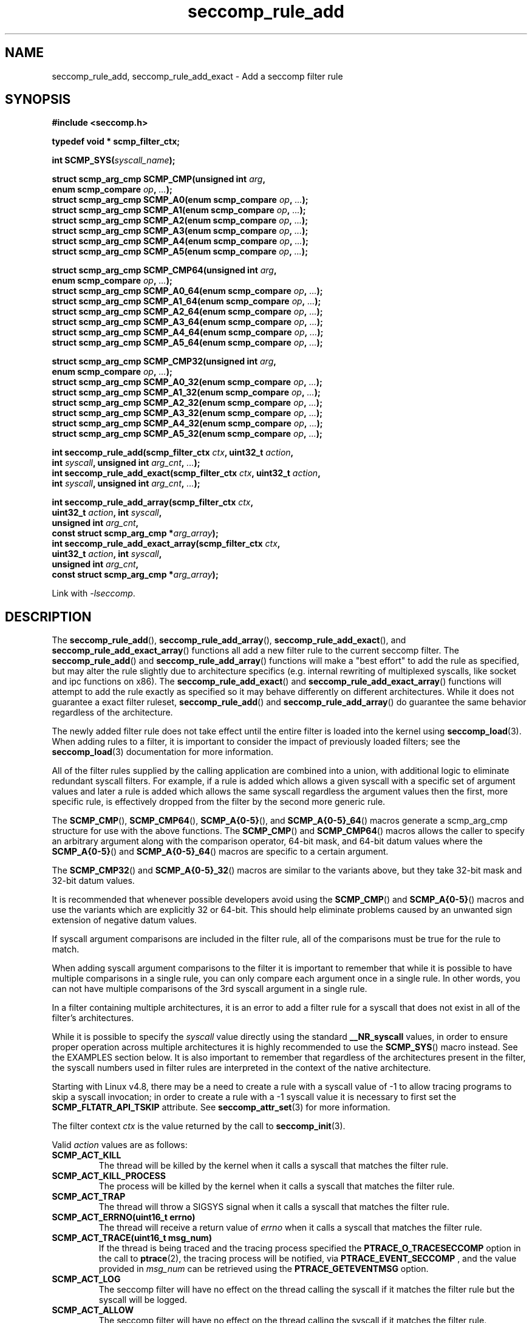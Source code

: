 .TH "seccomp_rule_add" 3 "30 May 2020" "paul@paul-moore.com" "libseccomp Documentation"
.\" //////////////////////////////////////////////////////////////////////////
.SH NAME
.\" //////////////////////////////////////////////////////////////////////////
seccomp_rule_add, seccomp_rule_add_exact \- Add a seccomp filter rule
.\" //////////////////////////////////////////////////////////////////////////
.SH SYNOPSIS
.\" //////////////////////////////////////////////////////////////////////////
.nf
.B #include <seccomp.h>
.sp
.B typedef void * scmp_filter_ctx;
.sp
.BI "int SCMP_SYS(" syscall_name ");"
.sp
.BI "struct scmp_arg_cmp SCMP_CMP(unsigned int " arg ","
.BI "                             enum scmp_compare " op ", " ... ");"
.BI "struct scmp_arg_cmp SCMP_A0(enum scmp_compare " op ", " ... ");"
.BI "struct scmp_arg_cmp SCMP_A1(enum scmp_compare " op ", " ... ");"
.BI "struct scmp_arg_cmp SCMP_A2(enum scmp_compare " op ", " ... ");"
.BI "struct scmp_arg_cmp SCMP_A3(enum scmp_compare " op ", " ... ");"
.BI "struct scmp_arg_cmp SCMP_A4(enum scmp_compare " op ", " ... ");"
.BI "struct scmp_arg_cmp SCMP_A5(enum scmp_compare " op ", " ... ");"
.sp
.BI "struct scmp_arg_cmp SCMP_CMP64(unsigned int " arg ","
.BI "                             enum scmp_compare " op ", " ... ");"
.BI "struct scmp_arg_cmp SCMP_A0_64(enum scmp_compare " op ", " ... ");"
.BI "struct scmp_arg_cmp SCMP_A1_64(enum scmp_compare " op ", " ... ");"
.BI "struct scmp_arg_cmp SCMP_A2_64(enum scmp_compare " op ", " ... ");"
.BI "struct scmp_arg_cmp SCMP_A3_64(enum scmp_compare " op ", " ... ");"
.BI "struct scmp_arg_cmp SCMP_A4_64(enum scmp_compare " op ", " ... ");"
.BI "struct scmp_arg_cmp SCMP_A5_64(enum scmp_compare " op ", " ... ");"
.sp
.BI "struct scmp_arg_cmp SCMP_CMP32(unsigned int " arg ","
.BI "                             enum scmp_compare " op ", " ... ");"
.BI "struct scmp_arg_cmp SCMP_A0_32(enum scmp_compare " op ", " ... ");"
.BI "struct scmp_arg_cmp SCMP_A1_32(enum scmp_compare " op ", " ... ");"
.BI "struct scmp_arg_cmp SCMP_A2_32(enum scmp_compare " op ", " ... ");"
.BI "struct scmp_arg_cmp SCMP_A3_32(enum scmp_compare " op ", " ... ");"
.BI "struct scmp_arg_cmp SCMP_A4_32(enum scmp_compare " op ", " ... ");"
.BI "struct scmp_arg_cmp SCMP_A5_32(enum scmp_compare " op ", " ... ");"
.sp
.BI "int seccomp_rule_add(scmp_filter_ctx " ctx ", uint32_t " action ","
.BI "                     int " syscall ", unsigned int " arg_cnt ", " ... ");"
.BI "int seccomp_rule_add_exact(scmp_filter_ctx " ctx ", uint32_t " action ","
.BI "                           int " syscall ", unsigned int " arg_cnt ", " ... ");"
.sp
.BI "int seccomp_rule_add_array(scmp_filter_ctx " ctx ","
.BI "                           uint32_t " action ", int " syscall ","
.BI "                           unsigned int " arg_cnt ","
.BI "                           const struct scmp_arg_cmp *"arg_array ");"
.BI "int seccomp_rule_add_exact_array(scmp_filter_ctx " ctx ","
.BI "                                 uint32_t " action ", int " syscall ","
.BI "                                 unsigned int " arg_cnt ","
.BI "                                 const struct scmp_arg_cmp *"arg_array ");"
.sp
Link with \fI\-lseccomp\fP.
.fi
.\" //////////////////////////////////////////////////////////////////////////
.SH DESCRIPTION
.\" //////////////////////////////////////////////////////////////////////////
.P
The
.BR seccomp_rule_add (),
.BR seccomp_rule_add_array (),
.BR seccomp_rule_add_exact (),
and
.BR seccomp_rule_add_exact_array ()
functions all add a new filter rule to the current seccomp filter.  The
.BR seccomp_rule_add ()
and
.BR seccomp_rule_add_array ()
functions will make a "best effort" to add the rule as specified, but may alter
the rule slightly due to architecture specifics (e.g. internal rewriting of
multiplexed syscalls, like socket and ipc functions on x86).  The
.BR seccomp_rule_add_exact ()
and
.BR seccomp_rule_add_exact_array ()
functions will attempt to add the rule exactly as specified so it may behave
differently on different architectures.  While it does not guarantee a exact
filter ruleset,
.BR seccomp_rule_add ()
and
.BR seccomp_rule_add_array ()
do guarantee the same behavior regardless of the architecture.
.P
The newly added filter rule does not take effect until the entire filter is
loaded into the kernel using
.BR seccomp_load (3).
When adding rules to a filter, it is important to consider the impact of
previously loaded filters; see the
.BR seccomp_load (3)
documentation for more information.
.P
All of the filter rules supplied by the calling application are combined into
a union, with additional logic to eliminate redundant syscall filters.  For
example, if a rule is added which allows a given syscall with a specific set of
argument values and later a rule is added which allows the same syscall
regardless the argument values then the first, more specific rule, is
effectively dropped from the filter by the second more generic rule.
.P
The
.BR SCMP_CMP (),
.BR SCMP_CMP64 (),
.BR SCMP_A{0-5} (),
and
.BR SCMP_A{0-5}_64 ()
macros generate a scmp_arg_cmp structure for use with the above functions. The
.BR SCMP_CMP ()
and
.BR SCMP_CMP64 ()
macros allows the caller to specify an arbitrary argument along with the
comparison operator, 64-bit mask, and 64-bit datum values where the
.BR SCMP_A{0-5} ()
and
.BR SCMP_A{0-5}_64 ()
macros are specific to a certain argument.
.P
The
.BR SCMP_CMP32 ()
and
.BR SCMP_A{0-5}_32 ()
macros are similar to the variants above, but they take 32-bit mask and 32-bit
datum values.
.P
It is recommended that whenever possible developers avoid using the
.BR SCMP_CMP ()
and
.BR SCMP_A{0-5} ()
macros and use the variants which are explicitly 32 or 64-bit.  This should
help eliminate problems caused by an unwanted sign extension of negative datum
values.
.P
If syscall argument comparisons are included in the filter rule, all of the
comparisons must be true for the rule to match.
.P
When adding syscall argument comparisons to the filter it is important to
remember that while it is possible to have multiple comparisons in a single
rule, you can only compare each argument once in a single rule.  In other words,
you can not have multiple comparisons of the 3rd syscall argument in a single
rule.
.P
In a filter containing multiple architectures, it is an error to add a filter
rule for a syscall that does not exist in all of the filter's architectures.
.P
While it is possible to specify the
.I syscall
value directly using the standard
.B __NR_syscall
values, in order to ensure proper operation across multiple architectures it
is highly recommended to use the
.BR SCMP_SYS ()
macro instead.  See the EXAMPLES section below.  It is also important to
remember that regardless of the architectures present in the filter, the
syscall numbers used in filter rules are interpreted in the context of the
native architecture.
.P
Starting with Linux v4.8, there may be a need to create a rule with a syscall
value of -1 to allow tracing programs to skip a syscall invocation; in order
to create a rule with a -1 syscall value it is necessary to first set the
.B SCMP_FLTATR_API_TSKIP
attribute.  See
.BR seccomp_attr_set (3)
for more information.
.P
The filter context
.I ctx
is the value returned by the call to
.BR seccomp_init (3).
.P
Valid
.I action
values are as follows:
.TP
.B SCMP_ACT_KILL
The thread will be killed by the kernel when it calls a syscall that matches
the filter rule.
.TP
.B SCMP_ACT_KILL_PROCESS
The process will be killed by the kernel when it calls a syscall that matches
the filter rule.
.TP
.B SCMP_ACT_TRAP
The thread will throw a SIGSYS signal when it calls a syscall that matches the
filter rule.
.TP
.B SCMP_ACT_ERRNO(uint16_t errno)
The thread will receive a return value of
.I errno
when it calls a syscall that matches the filter rule.
.TP
.B SCMP_ACT_TRACE(uint16_t msg_num)
If the thread is being traced and the tracing process specified the
.B PTRACE_O_TRACESECCOMP
option in the call to
.BR ptrace (2),
the tracing process will be notified, via
.B PTRACE_EVENT_SECCOMP
, and the value provided in
.I msg_num
can be retrieved using the
.B PTRACE_GETEVENTMSG
option.
.TP
.B SCMP_ACT_LOG
The seccomp filter will have no effect on the thread calling the syscall if it
matches the filter rule but the syscall will be logged.
.TP
.B SCMP_ACT_ALLOW
The seccomp filter will have no effect on the thread calling the syscall if it
matches the filter rule.
.TP
.B SCMP_ACT_NOTIFY
A monitoring process will be notified when a process running the seccomp
filter calls a syscall that matches the filter rule.  The process that invokes
the syscall waits in the kernel until the monitoring process has responded via
.B seccomp_notify_respond(3)
\&.

When a filter utilizing
.B SCMP_ACT_NOTIFY
is loaded into the kernel, the kernel generates a notification fd that must be
used to communicate between the monitoring process and the process(es) being
filtered.  See
.B seccomp_notif_fd(3)
for more information.

.P
Valid comparison
.I op
values are as follows:
.TP
.B SCMP_CMP_NE
Matches when the argument value is not equal to the datum value, example:
.sp
SCMP_CMP(
.I arg
, SCMP_CMP_NE ,
.I datum
)
.TP
.B SCMP_CMP_LT
Matches when the argument value is less than the datum value, example:
.sp
SCMP_CMP(
.I arg
, SCMP_CMP_LT ,
.I datum
)
.TP
.B SCMP_CMP_LE
Matches when the argument value is less than or equal to the datum value,
example:
.sp
SCMP_CMP(
.I arg
, SCMP_CMP_LE ,
.I datum
)
.TP
.B SCMP_CMP_EQ
Matches when the argument value is equal to the datum value, example:
.sp
SCMP_CMP(
.I arg
, SCMP_CMP_EQ ,
.I datum
)
.TP
.B SCMP_CMP_GE
Matches when the argument value is greater than or equal to the datum value,
example:
.sp
SCMP_CMP(
.I arg
, SCMP_CMP_GE ,
.I datum
)
.TP
.B SCMP_CMP_GT
Matches when the argument value is greater than the datum value, example:
.sp
SCMP_CMP(
.I arg
, SCMP_CMP_GT ,
.I datum
)
.TP
.B SCMP_CMP_MASKED_EQ
Matches when the masked argument value is equal to the masked datum value,
example:
.sp
SCMP_CMP(
.I arg
, SCMP_CMP_MASKED_EQ ,
.I mask
,
.I datum
)
.\" //////////////////////////////////////////////////////////////////////////
.SH RETURN VALUE
.\" //////////////////////////////////////////////////////////////////////////
The
.BR SCMP_SYS ()
macro returns a value suitable for use as the
.I syscall
value in the
.BR seccomp_rule_add* ()
functions.  In a similar manner, the
.BR SCMP_CMP ()
and
.BR SCMP_A* ()
macros return values suitable for use as argument comparisons in the
.BR seccomp_rule_add ()
and
.BR seccomp_rule_add_exact ()
functions.
.P
The
.BR seccomp_rule_add (),
.BR seccomp_rule_add_array (),
.BR seccomp_rule_add_exact (),
and
.BR seccomp_rule_add_exact_array ()
functions return zero on success or one of the following error codes on
failure:
.TP
.B -EDOM
Architecture specific failure.
.TP
.B -EEXIST
The rule already exists.
.TP
.B -EFAULT
Internal libseccomp failure.
.TP
.B -EINVAL
Invalid input, either the context or architecture token is invalid.
.TP
.B -ENOMEM
The library was unable to allocate enough memory.
.TP
.B -EOPNOTSUPP
The library doesn't support the particular operation.
.\" //////////////////////////////////////////////////////////////////////////
.SH EXAMPLES
.\" //////////////////////////////////////////////////////////////////////////
.nf
#include <fcntl.h>
#include <seccomp.h>
#include <sys/stat.h>
#include <sys/types.h>
#include <stddef.h>

#define BUF_SIZE	256

int main(int argc, char *argv[])
{
	int rc = \-1;
	scmp_filter_ctx ctx;
	struct scmp_arg_cmp arg_cmp[] = { SCMP_A0(SCMP_CMP_EQ, 2) };
	int fd;
	unsigned char buf[BUF_SIZE];

	ctx = seccomp_init(SCMP_ACT_KILL);
	if (ctx == NULL)
		goto out;

	/* ... */

	fd = open("file.txt", 0);

	/* ... */

	rc = seccomp_rule_add(ctx, SCMP_ACT_ALLOW, SCMP_SYS(close), 0);
	if (rc < 0)
		goto out;

	rc = seccomp_rule_add(ctx, SCMP_ACT_ALLOW, SCMP_SYS(exit_group), 0);
	if (rc < 0)
		goto out;

	rc = seccomp_rule_add(ctx, SCMP_ACT_ALLOW, SCMP_SYS(exit), 0);
	if (rc < 0)
		goto out;

	rc = seccomp_rule_add(ctx, SCMP_ACT_ALLOW, SCMP_SYS(read), 3,
			      SCMP_A0(SCMP_CMP_EQ, fd),
			      SCMP_A1(SCMP_CMP_EQ, (scmp_datum_t)buf),
			      SCMP_A2(SCMP_CMP_LE, BUF_SIZE));
	if (rc < 0)
		goto out;

	rc = seccomp_rule_add(ctx, SCMP_ACT_ALLOW, SCMP_SYS(write), 1,
			      SCMP_CMP(0, SCMP_CMP_EQ, fd));
	if (rc < 0)
		goto out;

	rc = seccomp_rule_add_array(ctx, SCMP_ACT_ALLOW, SCMP_SYS(write), 1,
			            arg_cmp);
	if (rc < 0)
		goto out;

	rc = seccomp_load(ctx);
	if (rc < 0)
		goto out;

	/* ... */

out:
	seccomp_release(ctx);
	return \-rc;
}
.fi
.\" //////////////////////////////////////////////////////////////////////////
.SH NOTES
.\" //////////////////////////////////////////////////////////////////////////
.P
While the seccomp filter can be generated independent of the kernel, kernel
support is required to load and enforce the seccomp filter generated by
libseccomp.
.P
The libseccomp project site, with more information and the source code
repository, can be found at https://github.com/seccomp/libseccomp.  This tool,
as well as the libseccomp library, is currently under development, please
report any bugs at the project site or directly to the author.
.\" //////////////////////////////////////////////////////////////////////////
.SH BUGS
.\" //////////////////////////////////////////////////////////////////////////
.P
The runtime behavior of seccomp filters is dependent upon the kernel
version, the processor architecture, and other libraries including libc.
This could affect the return code of a seccomp filter.

.TP
.B *
PowerPC glibc will not return a negative number when the
.B getpid()
syscall is invoked.  If a seccomp filter has been created where
.B getpid()
will return a negative number from the kernel, then PowerPC glibc will
return the absolute value of the errno.  In this case, it is very difficult
for an application to distinguish between the errno and a valid pid.

.\" //////////////////////////////////////////////////////////////////////////
.SH AUTHOR
.\" //////////////////////////////////////////////////////////////////////////
Paul Moore <paul@paul-moore.com>
.\" //////////////////////////////////////////////////////////////////////////
.SH SEE ALSO
.\" //////////////////////////////////////////////////////////////////////////
.BR seccomp_syscall_resolve_name_rewrite (3),
.BR seccomp_syscall_priority (3),
.BR seccomp_load (3),
.BR seccomp_attr_set (3)

